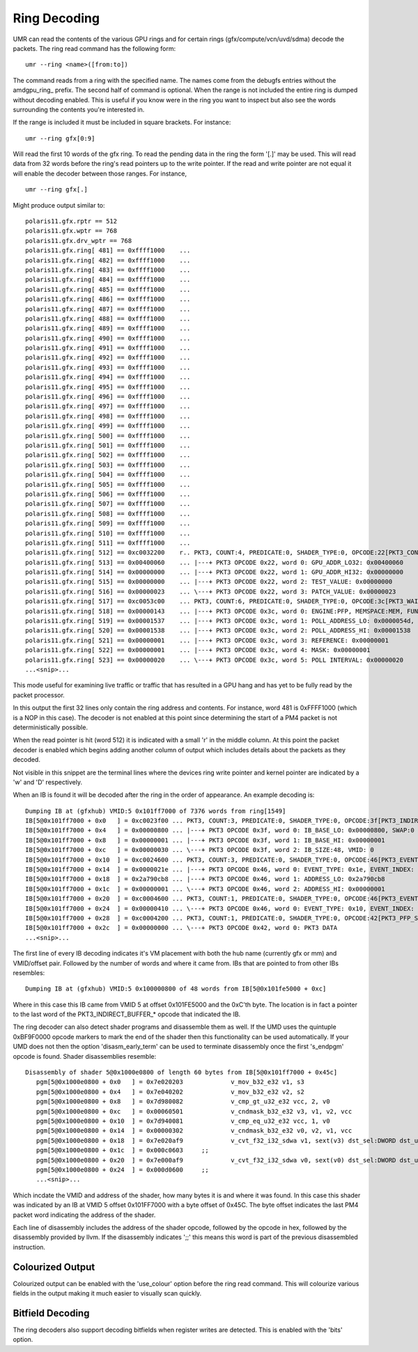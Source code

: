 =============
Ring Decoding
=============

UMR can read the contents of the various GPU rings and for certain
rings (gfx/compute/vcn/uvd/sdma) decode the packets.  The ring
read command has the following form:

::

	umr --ring <name>([from:to])

The command reads from a ring with the specified name.  The names
come from the debugfs entries without the amdgpu\_ring\_ prefix.  The
second half of command is optional.  When the range is not included
the entire ring is dumped without decoding enabled.  This is useful
if you know were in the ring you want to inspect but also see the
words surrounding the contents you're interested in.

If the range is  included it must be included in square brackets.
For instance:

::

	umr --ring gfx[0:9]

Will read the first 10 words of the gfx ring.  To read the pending
data in the ring the form '[.]' may be used.  This will read data
from 32 words before the ring's read pointers up to the write
pointer.  If the read and write pointer are not equal it will
enable the decoder between those ranges.  For instance,

::

	umr --ring gfx[.]

Might produce output similar to:

::

	polaris11.gfx.rptr == 512
	polaris11.gfx.wptr == 768
	polaris11.gfx.drv_wptr == 768
	polaris11.gfx.ring[ 481] == 0xffff1000    ... 
	polaris11.gfx.ring[ 482] == 0xffff1000    ... 
	polaris11.gfx.ring[ 483] == 0xffff1000    ... 
	polaris11.gfx.ring[ 484] == 0xffff1000    ... 
	polaris11.gfx.ring[ 485] == 0xffff1000    ... 
	polaris11.gfx.ring[ 486] == 0xffff1000    ... 
	polaris11.gfx.ring[ 487] == 0xffff1000    ... 
	polaris11.gfx.ring[ 488] == 0xffff1000    ... 
	polaris11.gfx.ring[ 489] == 0xffff1000    ... 
	polaris11.gfx.ring[ 490] == 0xffff1000    ... 
	polaris11.gfx.ring[ 491] == 0xffff1000    ... 
	polaris11.gfx.ring[ 492] == 0xffff1000    ... 
	polaris11.gfx.ring[ 493] == 0xffff1000    ... 
	polaris11.gfx.ring[ 494] == 0xffff1000    ... 
	polaris11.gfx.ring[ 495] == 0xffff1000    ... 
	polaris11.gfx.ring[ 496] == 0xffff1000    ... 
	polaris11.gfx.ring[ 497] == 0xffff1000    ... 
	polaris11.gfx.ring[ 498] == 0xffff1000    ... 
	polaris11.gfx.ring[ 499] == 0xffff1000    ... 
	polaris11.gfx.ring[ 500] == 0xffff1000    ... 
	polaris11.gfx.ring[ 501] == 0xffff1000    ... 
	polaris11.gfx.ring[ 502] == 0xffff1000    ... 
	polaris11.gfx.ring[ 503] == 0xffff1000    ... 
	polaris11.gfx.ring[ 504] == 0xffff1000    ... 
	polaris11.gfx.ring[ 505] == 0xffff1000    ... 
	polaris11.gfx.ring[ 506] == 0xffff1000    ... 
	polaris11.gfx.ring[ 507] == 0xffff1000    ... 
	polaris11.gfx.ring[ 508] == 0xffff1000    ... 
	polaris11.gfx.ring[ 509] == 0xffff1000    ... 
	polaris11.gfx.ring[ 510] == 0xffff1000    ... 
	polaris11.gfx.ring[ 511] == 0xffff1000    ... 
	polaris11.gfx.ring[ 512] == 0xc0032200    r.. PKT3, COUNT:4, PREDICATE:0, SHADER_TYPE:0, OPCODE:22[PKT3_COND_EXEC]
	polaris11.gfx.ring[ 513] == 0x00400060    ... |---+ PKT3 OPCODE 0x22, word 0: GPU_ADDR_LO32: 0x00400060
	polaris11.gfx.ring[ 514] == 0x00000000    ... |---+ PKT3 OPCODE 0x22, word 1: GPU_ADDR_HI32: 0x00000000
	polaris11.gfx.ring[ 515] == 0x00000000    ... |---+ PKT3 OPCODE 0x22, word 2: TEST_VALUE: 0x00000000
	polaris11.gfx.ring[ 516] == 0x00000023    ... \---+ PKT3 OPCODE 0x22, word 3: PATCH_VALUE: 0x00000023
	polaris11.gfx.ring[ 517] == 0xc0053c00    ... PKT3, COUNT:6, PREDICATE:0, SHADER_TYPE:0, OPCODE:3c[PKT3_WAIT_REG_MEM]
	polaris11.gfx.ring[ 518] == 0x00000143    ... |---+ PKT3 OPCODE 0x3c, word 0: ENGINE:PFP, MEMSPACE:MEM, FUNC:[==]
	polaris11.gfx.ring[ 519] == 0x00001537    ... |---+ PKT3 OPCODE 0x3c, word 1: POLL_ADDRESS_LO: 0x0000054d, SWAP: 3
	polaris11.gfx.ring[ 520] == 0x00001538    ... |---+ PKT3 OPCODE 0x3c, word 2: POLL_ADDRESS_HI: 0x00001538
	polaris11.gfx.ring[ 521] == 0x00000001    ... |---+ PKT3 OPCODE 0x3c, word 3: REFERENCE: 0x00000001
	polaris11.gfx.ring[ 522] == 0x00000001    ... |---+ PKT3 OPCODE 0x3c, word 4: MASK: 0x00000001
	polaris11.gfx.ring[ 523] == 0x00000020    ... \---+ PKT3 OPCODE 0x3c, word 5: POLL INTERVAL: 0x00000020
	...<snip>...

This mode useful for examining live traffic or traffic that has resulted
in a GPU hang and has yet to be fully read by the packet processor.

In this output the first 32 lines only contain the ring address
and contents.  For instance, word 481 is 0xFFFF1000 (which is a
NOP in this case).  The decoder is not enabled at this point since
determining the start of a PM4 packet is not deterministically
possible.

When the read pointer is hit (word 512) it is indicated with a small
'r' in the middle column.  At this point the packet decoder is enabled
which begins adding another column of output which includes details
about the packets as they decoded.

Not visible in this snippet are the terminal lines where the devices
ring write pointer and kernel pointer are indicated by a 'w' and 'D'
respectively.  

When an IB is found it will be decoded after the ring in the
order of appearance.  An example decoding is:

::

	Dumping IB at (gfxhub) VMID:5 0x101ff7000 of 7376 words from ring[1549]
	IB[5@0x101ff7000 + 0x0   ] = 0xc0023f00 ... PKT3, COUNT:3, PREDICATE:0, SHADER_TYPE:0, OPCODE:3f[PKT3_INDIRECT_BUFFER_CIK]
	IB[5@0x101ff7000 + 0x4   ] = 0x00000800 ... |---+ PKT3 OPCODE 0x3f, word 0: IB_BASE_LO: 0x00000800, SWAP:0
	IB[5@0x101ff7000 + 0x8   ] = 0x00000001 ... |---+ PKT3 OPCODE 0x3f, word 1: IB_BASE_HI: 0x00000001
	IB[5@0x101ff7000 + 0xc   ] = 0x00000030 ... \---+ PKT3 OPCODE 0x3f, word 2: IB_SIZE:48, VMID: 0
	IB[5@0x101ff7000 + 0x10  ] = 0xc0024600 ... PKT3, COUNT:3, PREDICATE:0, SHADER_TYPE:0, OPCODE:46[PKT3_EVENT_WRITE]
	IB[5@0x101ff7000 + 0x14  ] = 0x0000021e ... |---+ PKT3 OPCODE 0x46, word 0: EVENT_TYPE: 0x1e, EVENT_INDEX: 0x2
	IB[5@0x101ff7000 + 0x18  ] = 0x2a790cb8 ... |---+ PKT3 OPCODE 0x46, word 1: ADDRESS_LO: 0x2a790cb8
	IB[5@0x101ff7000 + 0x1c  ] = 0x00000001 ... \---+ PKT3 OPCODE 0x46, word 2: ADDRESS_HI: 0x00000001
	IB[5@0x101ff7000 + 0x20  ] = 0xc0004600 ... PKT3, COUNT:1, PREDICATE:0, SHADER_TYPE:0, OPCODE:46[PKT3_EVENT_WRITE]
	IB[5@0x101ff7000 + 0x24  ] = 0x00000410 ... \---+ PKT3 OPCODE 0x46, word 0: EVENT_TYPE: 0x10, EVENT_INDEX: 0x4
	IB[5@0x101ff7000 + 0x28  ] = 0xc0004200 ... PKT3, COUNT:1, PREDICATE:0, SHADER_TYPE:0, OPCODE:42[PKT3_PFP_SYNC_ME]
	IB[5@0x101ff7000 + 0x2c  ] = 0x00000000 ... \---+ PKT3 OPCODE 0x42, word 0: PKT3 DATA
	...<snip>...

The first line of every IB decoding indicates it's VM placement with
both the hub name (currently gfx or mm) and VMID/offset pair.  Followed
by the number of words and where it came from.  IBs that are pointed
to from other IBs resembles:

::

	Dumping IB at (gfxhub) VMID:5 0x100000800 of 48 words from IB[5@0x101fe5000 + 0xc]

Where in this case this IB came from VMID 5 at offset 0x101FE5000 and
the 0xC'th byte.  The location is in fact a pointer to the last
word of the PKT3_INDIRECT_BUFFER_* opcode that indicated the IB.

The ring decoder can also detect shader programs and disassemble
them as well.  If the UMD uses the quintuple 0xBF9F0000 opcode
markers to mark the end of the shader then this functionality
can be used automatically.  If your UMD does not then the option
'disasm_early_term' can be used to terminate disassembly once the
first 's_endpgm' opcode is found.  Shader disassemblies resemble:

::

	Disassembly of shader 5@0x1000e0800 of length 60 bytes from IB[5@0x101ff7000 + 0x45c]
	   pgm[5@0x1000e0800 + 0x0   ] = 0x7e020203             v_mov_b32_e32 v1, s3
	   pgm[5@0x1000e0800 + 0x4   ] = 0x7e040202             v_mov_b32_e32 v2, s2
	   pgm[5@0x1000e0800 + 0x8   ] = 0x7d980082             v_cmp_gt_u32_e32 vcc, 2, v0
	   pgm[5@0x1000e0800 + 0xc   ] = 0x00060501             v_cndmask_b32_e32 v3, v1, v2, vcc
	   pgm[5@0x1000e0800 + 0x10  ] = 0x7d940081             v_cmp_eq_u32_e32 vcc, 1, v0
	   pgm[5@0x1000e0800 + 0x14  ] = 0x00000302             v_cndmask_b32_e32 v0, v2, v1, vcc
	   pgm[5@0x1000e0800 + 0x18  ] = 0x7e020af9             v_cvt_f32_i32_sdwa v1, sext(v3) dst_sel:DWORD dst_unused:UNUSED_PAD src0_sel:WORD_0
	   pgm[5@0x1000e0800 + 0x1c  ] = 0x000c0603     ;;
	   pgm[5@0x1000e0800 + 0x20  ] = 0x7e000af9             v_cvt_f32_i32_sdwa v0, sext(v0) dst_sel:DWORD dst_unused:UNUSED_PAD src0_sel:WORD_1
	   pgm[5@0x1000e0800 + 0x24  ] = 0x000d0600     ;;
	   ...<snip>...

Which incdate the VMID and address of the shader, how many bytes it
is and where it was found.  In this case this shader was indicated
by an IB at VMID 5 offset 0x101FF7000 with a byte offset of 0x45C.  The
byte offset indicates the last PM4 packet word indicating the address
of the shader.

Each line of disassembly includes the address of the shader opcode,
followed by the opcode in hex, followed by the disassembly provided
by llvm.  If the disassembly indicates ';;' this means this word
is part of the previous disassembled instruction.

-----------------
Colourized Output
-----------------

Colourized output can be enabled with the 'use_colour' option before
the ring read command.  This will colourize various fields in the
output making it much easier to visually scan quickly.

.. image:: ring_colour.png

-----------------
Bitfield Decoding
-----------------

The ring decoders also support decoding bitfields when register
writes are detected.  This is enabled with the 'bits' option.
